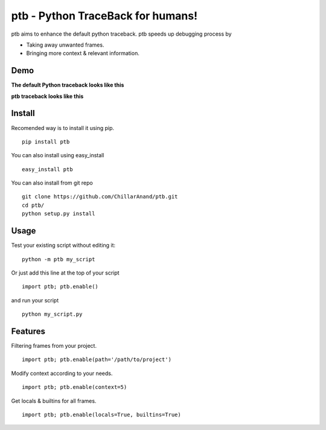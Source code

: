 ptb - Python TraceBack for humans!
----------------------------------

ptb aims to enhance the default python traceback. ptb speeds up
debugging process by

-  Taking away unwanted frames.

-  Bringing more context & relevant information.



Demo
~~~~

**The default Python traceback looks like this**

|PTB0|

**ptb traceback looks like this**

|PTB1|



Install
~~~~~~~

Recomended way is to install it using pip.

::

    pip install ptb

You can also install using easy\_install

::

    easy_install ptb

You can also install from git repo

::

    git clone https://github.com/ChillarAnand/ptb.git
    cd ptb/
    python setup.py install



Usage
~~~~~

Test your existing script without editing it:

::

    python -m ptb my_script


Or just add this line at the top of your script

::

    import ptb; ptb.enable()

and run your script

::

    python my_script.py



Features
~~~~~~~~

Filtering frames from your project.

::

    import ptb; ptb.enable(path='/path/to/project')

Modify context according to your needs.

::

    import ptb; ptb.enable(context=5)

Get locals & builtins for all frames.

::

    import ptb; ptb.enable(locals=True, builtins=True)


.. |PTB0| image:: https://cloud.githubusercontent.com/assets/4463796/7541758/3ee3b404-f5d5-11e4-8e6a-714f7623ad98.png
.. |PTB1| image:: https://cloud.githubusercontent.com/assets/4463796/7541757/3ee13e54-f5d5-11e4-9e18-f9a175545fca.png



